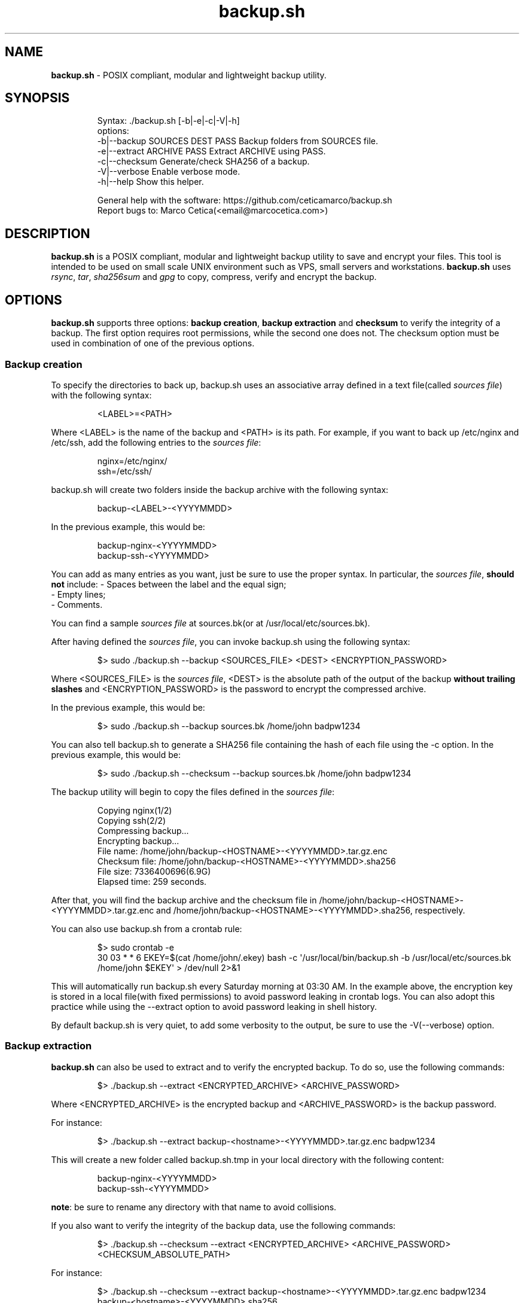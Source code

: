 .\" Automatically generated by Pandoc 3.5
.\"
.TH "backup.sh" "1" "October 21, 2024" "Marco Cetica" "General Commands Manual"
.SH NAME
\f[B]backup.sh\f[R] \- POSIX compliant, modular and lightweight backup
utility.
.SH SYNOPSIS
.IP
.EX
Syntax: ./backup.sh [\-b|\-e|\-c|\-V|\-h]
options:
\-b|\-\-backup   SOURCES DEST PASS  Backup folders from SOURCES file.
\-e|\-\-extract  ARCHIVE PASS       Extract ARCHIVE using PASS.
\-c|\-\-checksum                    Generate/check SHA256 of a backup.
\-V|\-\-verbose                     Enable verbose mode.
\-h|\-\-help                        Show this helper.

General help with the software: https://github.com/ceticamarco/backup.sh
Report bugs to: Marco Cetica(<email\[at]marcocetica.com>)
.EE
.SH DESCRIPTION
\f[B]backup.sh\f[R] is a POSIX compliant, modular and lightweight backup
utility to save and encrypt your files.
This tool is intended to be used on small scale UNIX environment such as
VPS, small servers and workstations.
\f[B]backup.sh\f[R] uses \f[I]rsync\f[R], \f[I]tar\f[R],
\f[I]sha256sum\f[R] and \f[I]gpg\f[R] to copy, compress, verify and
encrypt the backup.
.SH OPTIONS
\f[B]backup.sh\f[R] supports three options: \f[B]backup creation\f[R],
\f[B]backup extraction\f[R] and \f[B]checksum\f[R] to verify the
integrity of a backup.
The first option requires root permissions, while the second one does
not.
The checksum option must be used in combination of one of the previous
options.
.SS Backup creation
To specify the directories to back up, \f[CR]backup.sh\f[R] uses an
associative array defined in a text file(called \f[I]sources file\f[R])
with the following syntax:
.IP
.EX
<LABEL>=<PATH>
.EE
.PP
Where \f[CR]<LABEL>\f[R] is the name of the backup and \f[CR]<PATH>\f[R]
is its path.
For example, if you want to back up \f[CR]/etc/nginx\f[R] and
\f[CR]/etc/ssh\f[R], add the following entries to the \f[I]sources
file\f[R]:
.IP
.EX
nginx=/etc/nginx/
ssh=/etc/ssh/
.EE
.PP
\f[CR]backup.sh\f[R] will create two folders inside the backup archive
with the following syntax:
.IP
.EX
backup\-<LABEL>\-<YYYYMMDD>
.EE
.PP
In the previous example, this would be:
.IP
.EX
backup\-nginx\-<YYYYMMDD>
backup\-ssh\-<YYYYMMDD>
.EE
.PP
You can add as many entries as you want, just be sure to use the proper
syntax.
In particular, the \f[I]sources file\f[R], \f[B]should not\f[R] include:
\- Spaces between the label and the equal sign;
.PD 0
.P
.PD
\- Empty lines;
.PD 0
.P
.PD
\- Comments.
.PP
You can find a sample \f[I]sources file\f[R] at \f[CR]sources.bk\f[R](or
at \f[CR]/usr/local/etc/sources.bk\f[R]).
.PP
After having defined the \f[I]sources file\f[R], you can invoke
\f[CR]backup.sh\f[R] using the following syntax:
.IP
.EX
$> sudo ./backup.sh \-\-backup <SOURCES_FILE> <DEST> <ENCRYPTION_PASSWORD>
.EE
.PP
Where \f[CR]<SOURCES_FILE>\f[R] is the \f[I]sources file\f[R],
\f[CR]<DEST>\f[R] is the absolute path of the output of the backup
\f[B]without trailing slashes\f[R] and \f[CR]<ENCRYPTION_PASSWORD>\f[R]
is the password to encrypt the compressed archive.
.PP
In the previous example, this would be:
.IP
.EX
$> sudo ./backup.sh \-\-backup sources.bk /home/john badpw1234
.EE
.PP
You can also tell \f[CR]backup.sh\f[R] to generate a SHA256 file
containing the hash of each file using the \f[CR]\-c\f[R] option.
In the previous example, this would be:
.IP
.EX
$> sudo ./backup.sh \-\-checksum \-\-backup sources.bk /home/john badpw1234
.EE
.PP
The backup utility will begin to copy the files defined in the
\f[I]sources file\f[R]:
.IP
.EX
Copying nginx(1/2)
Copying ssh(2/2)
Compressing backup...
Encrypting backup...
File name: /home/john/backup\-<HOSTNAME>\-<YYYYMMDD>.tar.gz.enc
Checksum file: /home/john/backup\-<HOSTNAME>\-<YYYYMMDD>.sha256
File size: 7336400696(6.9G)
Elapsed time: 259 seconds.
.EE
.PP
After that, you will find the backup archive and the checksum file in
\f[CR]/home/john/backup\-<HOSTNAME>\-<YYYYMMDD>.tar.gz.enc\f[R] and
\f[CR]/home/john/backup\-<HOSTNAME>\-<YYYYMMDD>.sha256\f[R],
respectively.
.PP
You can also use \f[CR]backup.sh\f[R] from a crontab rule:
.IP
.EX
$> sudo crontab \-e
30 03 * * 6 EKEY=$(cat /home/john/.ekey) bash \-c \[aq]/usr/local/bin/backup.sh \-b /usr/local/etc/sources.bk /home/john $EKEY\[aq] > /dev/null 2>&1
.EE
.PP
This will automatically run \f[CR]backup.sh\f[R] every Saturday morning
at 03:30 AM.
In the example above, the encryption key is stored in a local file(with
fixed permissions) to avoid password leaking in crontab logs.
You can also adopt this practice while using the \f[CR]\-\-extract\f[R]
option to avoid password leaking in shell history.
.PP
By default \f[CR]backup.sh\f[R] is very quiet, to add some verbosity to
the output, be sure to use the \f[CR]\-V\f[R](\f[CR]\-\-verbose\f[R])
option.
.SS Backup extraction
\f[B]backup.sh\f[R] can also be used to extract and to verify the
encrypted backup.
To do so, use the following commands:
.IP
.EX
$> ./backup.sh \-\-extract <ENCRYPTED_ARCHIVE> <ARCHIVE_PASSWORD>
.EE
.PP
Where \f[CR]<ENCRYPTED_ARCHIVE>\f[R] is the encrypted backup and
\f[CR]<ARCHIVE_PASSWORD>\f[R] is the backup password.
.PP
For instance:
.IP
.EX
$> ./backup.sh \-\-extract backup\-<hostname>\-<YYYYMMDD>.tar.gz.enc badpw1234
.EE
.PP
This will create a new folder called \f[CR]backup.sh.tmp\f[R] in your
local directory with the following content:
.IP
.EX
backup\-nginx\-<YYYYMMDD>
backup\-ssh\-<YYYYMMDD>
.EE
.PP
\f[B]note\f[R]: be sure to rename any directory with that name to avoid
collisions.
.PP
If you also want to verify the integrity of the backup data, use the
following commands:
.IP
.EX
$> ./backup.sh \-\-checksum \-\-extract <ENCRYPTED_ARCHIVE> <ARCHIVE_PASSWORD> <CHECKSUM_ABSOLUTE_PATH>
.EE
.PP
For instance:
.IP
.EX
$> ./backup.sh \-\-checksum \-\-extract backup\-<hostname>\-<YYYYMMDD>.tar.gz.enc badpw1234 backup\-<hostname>\-<YYYYMMDD>.sha256
.EE
.SS How does backup.sh work?
\f[B]backup.sh\f[R] uses \f[I]rsync\f[R] to copy the files,
\f[I]tar\f[R] to compress the backup, \f[I]gpg\f[R] to encrypt it and
\f[I]sha256sum\f[R] to verify it.
By default, rsync is being used with the following parameters:
.IP
.EX
$> rsync \-aPhrq \-\-delete
.EE
.PP
That is:
.IP
.EX
\- a: archive mode: rsync copies files recursively while preserving as much metadata as possible;  
\- P: progress/partial: allows rsync to resume interrupted transfers and to shows progress information;  
\- h: human readable output, rsync shows output numbers in a more readable way;  
\- r: recursive mode: forces rsync to copy directories and their content;  
\- q: quiet mode: reduces the amount of information rsync produces;  
\- delete: delete mode: forces rsync to delete any extraneous files at the destination dir.
.EE
.PP
If specified(\f[CR]\-\-checksum\f[R] option), \f[CR]backup.sh\f[R] can
also generate the checksum of each file of the backup.
To do so, it uses \f[CR]sha256sum(1)\f[R] to compute the hash of every
single file using the SHA256 hashing algorithm.
The checksum file contains nothing but the checksums of the files, no
other information about the files stored on the backup archive is
exposed on the unencrypted checksum file.
This may be an issue if you want plausible deniability(see privacy
section for more information).
.PP
After that the backup folder is being encrypted using gpg.
By default, it is used with the following parameters:
.IP
.EX
$> gpg \-a \[rs]
        \-\-symmetric \[rs]
        \-\-cipher\-algo=AES256 \[rs]
        \-\-no\-symkey\-cache \[rs]
        \-\-pinentry\-mode=loopback \[rs]
        \-\-batch \-\-passphrase \[dq]$PASSWORD\[dq] \[rs]
        \-\-output \[dq]$OUTPUT\[dq] \[rs]
        \[dq]$INPUT\[dq]
.EE
.PP
This command encrypts the backup using the AES\-256 symmetric encryption
algorithm with a 256bit key.
Here is what each flag do: \- \f[CR]\-\-symmetric\f[R]: Use symmetric
encryption;
.PD 0
.P
.PD
\- \f[CR]\-\-cipher\-algo=AES256\f[R]: Use AES256 algorithm;
.PD 0
.P
.PD
\- \f[CR]\-\-no\-symkey\-cache\f[R]: Do not save password on GPG\[cq]s
cache;
.PD 0
.P
.PD
\- \f[CR]\-\-pinentry\-mode=loopback \-\-batch\f[R]: Do not prompt the
user;
.PD 0
.P
.PD
\- \f[CR]\-\-passphrase\-fd 3 3<< \[dq]$PASSWORD\[dq]\f[R]: Read
password without revealing it on \f[CR]ps\f[R];
.PD 0
.P
.PD
\- \f[CR]\-\-output\f[R]: Specify output file;
.PD 0
.P
.PD
\- \f[CR]$INPUT\f[R]: Specify input file.
.SS Plausible Deniability
While \f[CR]backup.sh\f[R] provide some pretty strong security against
bruteforce attack(assuming a strong passphrase is being used) it should
by no means considered a viable tool against a cryptanalysis
investigation.
Many of the copying, compressing and encrypting operations made by
\f[CR]backup.sh\f[R] during the backup process can be used to invalidate
plausible deniability.
In particular, you should pay attention to the following details:
.IP "1." 3
The \f[CR]\-\-checksum\f[R] option generates an \f[B]UNENCRYPTED\f[R]
checksum file containing the \f[I]digests\f[R] of \f[B]EVERY\f[R] file
in your backup archive.
If your files are known to your adversary(e.g., a banned book), they may
use a rainbow table attack to determine whether you own a given file,
voiding your plausible deniability;
.PD 0
.P
.PD
.IP "2." 3
Since \f[CR]backup.sh\f[R] is essentially a set of shell commands, an
eavesdropper could monitor the whole backup process to extract the name
of the files or the encryption password.
.SH EXAMPLES
Below there are some examples that demonstrate \f[B]backup.sh\f[R]\[cq]s
usage.
.IP "1." 3
Create a backup of \f[CR]/etc/ssh\f[R], \f[CR]/var/www\f[R] and
\f[CR]/var/log\f[R] inside the \f[CR]/tmp\f[R] directory using a
password stored in \f[CR]/home/op1/.backup_pw\f[R]
.PP
The first thing to do is to define the source paths inside a
\f[I]sources file\f[R]:
.IP
.EX
$> cat sources.bk
ssh=/etc/ssh/
web_root=/var/www/
singleFile=/home/john/file.txt
logs=/var/log/
.EE
.PP
After that we can load our encryption key from the specified file inside
an environment variable:
.IP
.EX
$> ENC_KEY=$(cat /home/op1/.backup_pw)
.EE
.PP
Finally, we can start the backup process with:
.IP
.EX
$> sudo backup.sh \-\-backup sources.bk /tmp $ENC_KEY
.EE
.IP "2." 3
Extract the content of a backup made on 2023\-03\-14 with the password
`Ax98f!'
.PP
To do this, we can simply issue the following command:
.IP
.EX
$> backup.sh \-\-extract backup\-af9a8e6bfe15\-20230314.tar.gz.enc \[dq]Ax98f!\[dq]
.EE
.IP "3." 3
Extract the content of a backup made on 2018\-04\-25 using the password
in \f[CR]/home/john/.pw\f[R]
.PP
This example is very similar to the previous one, we just need to read
the password from the text file:
.IP
.EX
$> backup.sh \-\-extract backup\-af9a8e6bfe15\-20180425.tar.gz.enc \[dq]$(cat /home/john/.pw)\[dq]
.EE
.SH AUTHORS
\f[B]backup.sh\f[R] is being developed by Marco Cetica since late 2018.
.SH BUGS
Submit bug reports at: \c
.MT email@marcocetica.com
.ME \c
\ or open an issue on the issue tracker of the GitHub page of this
project: https://github.com/ice\-bit/backup.sh
